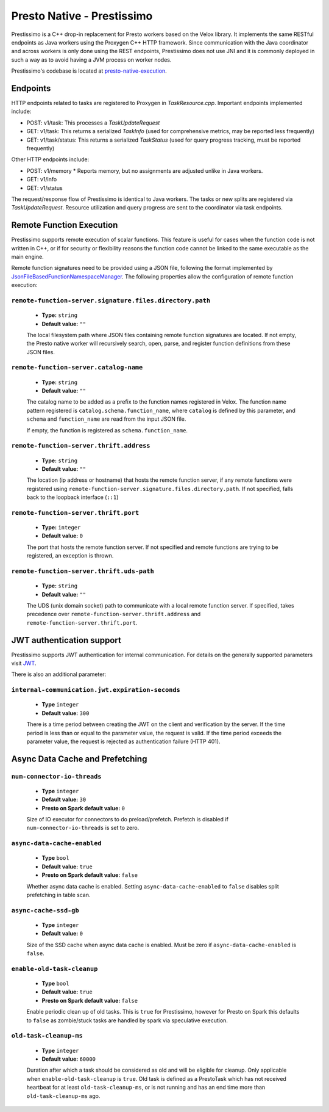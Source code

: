 ===========================
Presto Native - Prestissimo
===========================

Prestissimo is a C++ drop-in replacement for Presto workers based on the Velox
library. It implements the same RESTful endpoints as Java workers using the
Proxygen C++ HTTP framework. Since communication with the Java coordinator and
across workers is only done using the REST endpoints, Prestissimo does not use
JNI and it is commonly deployed in such a way as to avoid having a JVM process
on worker nodes.

Prestissimo's codebase is located at `presto-native-execution
<https://github.com/prestodb/presto/tree/master/presto-native-execution>`_.


Endpoints
---------

HTTP endpoints related to tasks are registered to Proxygen in
`TaskResource.cpp`. Important endpoints implemented include:

* POST: v1/task: This processes a `TaskUpdateRequest`
* GET: v1/task: This returns a serialized `TaskInfo` (used for comprehensive
  metrics, may be reported less frequently)
* GET: v1/task/status: This returns
  a serialized `TaskStatus` (used for query progress tracking, must be reported
  frequently)

Other HTTP endpoints include:

* POST: v1/memory
  * Reports memory, but no assignments are adjusted unlike in Java workers.
* GET: v1/info
* GET: v1/status

The request/response flow of Prestissimo is identical to Java workers. The
tasks or new splits are registered via `TaskUpdateRequest`. Resource
utilization and query progress are sent to the coordinator via task endpoints.


Remote Function Execution
-------------------------

Prestissimo supports remote execution of scalar functions. This feature is
useful for cases when the function code is not written in C++, or if for
security or flexibility reasons the function code cannot be linked to the same
executable as the main engine.

Remote function signatures need to be provided using a JSON file, following
the format implemented by `JsonFileBasedFunctionNamespaceManager
<https://github.com/prestodb/presto/blob/master/presto-function-namespace-managers/src/main/java/com/facebook/presto/functionNamespace/json/JsonFileBasedFunctionNamespaceManager.java>`_.
The following properties allow the configuration of remote function execution:

``remote-function-server.signature.files.directory.path``
^^^^^^^^^^^^^^^^^^^^^^^^^^^^^^^^^^^^^^^^^^^^^^^^^^^^^^^^^

    * **Type:** ``string``
    * **Default value:** ``""``

    The local filesystem path where JSON files containing remote function
    signatures are located. If not empty, the Presto native worker will
    recursively search, open, parse, and register function definitions from
    these JSON files.

``remote-function-server.catalog-name``
^^^^^^^^^^^^^^^^^^^^^^^^^^^^^^^^^^^^^^^

    * **Type:** ``string``
    * **Default value:** ``""``

    The catalog name to be added as a prefix to the function names registered
    in Velox. The function name pattern registered is
    ``catalog.schema.function_name``, where ``catalog`` is defined by this
    parameter, and ``schema`` and ``function_name`` are read from the input
    JSON file.

    If empty, the function is registered as ``schema.function_name``.

``remote-function-server.thrift.address``
^^^^^^^^^^^^^^^^^^^^^^^^^^^^^^^^^^^^^^^^^

    * **Type:** ``string``
    * **Default value:** ``""``

    The location (ip address or hostname) that hosts the remote function
    server, if any remote functions were registered using
    ``remote-function-server.signature.files.directory.path``.
    If not specified, falls back to the loopback interface (``::1``)

``remote-function-server.thrift.port``
^^^^^^^^^^^^^^^^^^^^^^^^^^^^^^^^^^^^^^

    * **Type:** ``integer``
    * **Default value:** ``0``

    The port that hosts the remote function server. If not specified and remote
    functions are trying to be registered, an exception is thrown.

``remote-function-server.thrift.uds-path``
^^^^^^^^^^^^^^^^^^^^^^^^^^^^^^^^^^^^^^^^^^

    * **Type:** ``string``
    * **Default value:** ``""``

    The UDS (unix domain socket) path to communicate with a local remote
    function server. If specified, takes precedence over
    ``remote-function-server.thrift.address`` and
    ``remote-function-server.thrift.port``.

JWT authentication support
--------------------------

Prestissimo supports JWT authentication for internal communication.
For details on the generally supported parameters visit `JWT <../security/internal-communication.html#jwt>`_.

There is also an additional parameter:

``internal-communication.jwt.expiration-seconds``
^^^^^^^^^^^^^^^^^^^^^^^^^^^^^^^^^^^^^^^^^^^^^^^^^

    * **Type** ``integer``
    * **Default value:** ``300``

    There is a time period between creating the JWT on the client
    and verification by the server.
    If the time period is less than or equal to the parameter value, the request
    is valid.
    If the time period exceeds the parameter value, the request is rejected as
    authentication failure (HTTP 401).

Async Data Cache and Prefetching
--------------------------------

``num-connector-io-threads``
^^^^^^^^^^^^^^^^^^^^^^^^^^^^

    * **Type** ``integer``
    * **Default value:** ``30``
    * **Presto on Spark default value:** ``0``

    Size of IO executor for connectors to do preload/prefetch.  Prefetch is
    disabled if ``num-connector-io-threads`` is set to zero.

``async-data-cache-enabled``
^^^^^^^^^^^^^^^^^^^^^^^^^^^^

    * **Type** ``bool``
    * **Default value:** ``true``
    * **Presto on Spark default value:** ``false``

    Whether async data cache is enabled.  Setting ``async-data-cache-enabled``
    to ``false`` disables split prefetching in table scan.

``async-cache-ssd-gb``
^^^^^^^^^^^^^^^^^^^^^^

    * **Type** ``integer``
    * **Default value:** ``0``

    Size of the SSD cache when async data cache is enabled.  Must be zero if
    ``async-data-cache-enabled`` is ``false``.

``enable-old-task-cleanup``
^^^^^^^^^^^^^^^^^^^^^^

    * **Type** ``bool``
    * **Default value:** ``true``
    * **Presto on Spark default value:** ``false``

    Enable periodic clean up of old tasks. This is ``true`` for Prestissimo,
    however for Presto on Spark this defaults to ``false`` as zombie/stuck tasks
    are handled by spark via speculative execution.

``old-task-cleanup-ms``
^^^^^^^^^^^^^^^^^^^^^^

    * **Type** ``integer``
    * **Default value:** ``60000``

    Duration after which a task should be considered as old and will be eligible
    for cleanup. Only applicable when ``enable-old-task-cleanup`` is ``true``.
    Old task is defined as a PrestoTask which has not received heartbeat for at least
    ``old-task-cleanup-ms``, or is not running and has an end time more than
    ``old-task-cleanup-ms`` ago.
